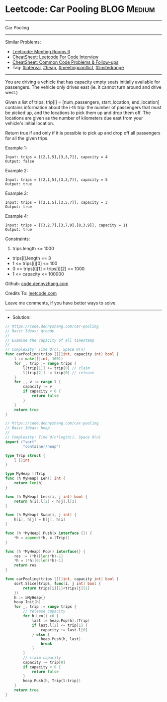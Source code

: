 * Leetcode: Car Pooling                                         :BLOG:Medium:
#+STARTUP: showeverything
#+OPTIONS: toc:nil \n:t ^:nil creator:nil d:nil
:PROPERTIES:
:type:     interval, meetingconflict, limitedrange, inspiring
:END:
---------------------------------------------------------------------
Car Pooling
---------------------------------------------------------------------
#+BEGIN_HTML
<a href="https://github.com/dennyzhang/code.dennyzhang.com/tree/master/problems/car-pooling"><img align="right" width="200" height="183" src="https://www.dennyzhang.com/wp-content/uploads/denny/watermark/github.png" /></a>
#+END_HTML
Similar Problems:
- [[https://code.dennyzhang.com/meeting-rooms-ii][Leetcode: Meeting Rooms II]]
- [[https://cheatsheet.dennyzhang.com/cheatsheet-leetcode-A4][CheatSheet: Leetcode For Code Interview]]
- [[https://cheatsheet.dennyzhang.com/cheatsheet-followup-A4][CheatSheet: Common Code Problems & Follow-ups]]
- Tag: [[https://code.dennyzhang.com/review-interval][#interval]], [[https://code.dennyzhang.com/review-heap][#heap]], [[https://code.dennyzhang.com/followup-meetingconflict][#meetingconflict]], [[https://code.dennyzhang.com/tag/limitedrange][#limitedrange]]
---------------------------------------------------------------------
You are driving a vehicle that has capacity empty seats initially available for passengers.  The vehicle only drives east (ie. it cannot turn around and drive west.)

Given a list of trips, trip[i] = [num_passengers, start_location, end_location] contains information about the i-th trip: the number of passengers that must be picked up, and the locations to pick them up and drop them off.  The locations are given as the number of kilometers due east from your vehicle's initial location.

Return true if and only if it is possible to pick up and drop off all passengers for all the given trips. 
 
Example 1:
#+BEGIN_EXAMPLE
Input: trips = [[2,1,5],[3,3,7]], capacity = 4
Output: false
#+END_EXAMPLE

Example 2:
#+BEGIN_EXAMPLE
Input: trips = [[2,1,5],[3,3,7]], capacity = 5
Output: true
#+END_EXAMPLE

Example 3:
#+BEGIN_EXAMPLE
Input: trips = [[2,1,5],[3,5,7]], capacity = 3
Output: true
#+END_EXAMPLE

Example 4:
#+BEGIN_EXAMPLE
Input: trips = [[3,2,7],[3,7,9],[8,3,9]], capacity = 11
Output: true
#+END_EXAMPLE
 
Constraints:

1. trips.length <= 1000
- trips[i].length == 3
- 1 <= trips[i][0] <= 100
- 0 <= trips[i][1] < trips[i][2] <= 1000
- 1 <= capacity <= 100000

Github: [[https://github.com/dennyzhang/code.dennyzhang.com/tree/master/problems/car-pooling][code.dennyzhang.com]]

Credits To: [[https://leetcode.com/problems/car-pooling/description/][leetcode.com]]

Leave me comments, if you have better ways to solve.
---------------------------------------------------------------------
- Solution:
#+BEGIN_SRC go
// https://code.dennyzhang.com/car-pooling
// Basic Ideas: greedy
//
// Examine the capacity of all timestamp
//
// Complexity: Time O(n), Space O(n)
func carPooling(trips [][]int, capacity int) bool {
    l := make([]int, 1001)
    for _, trip := range trips {
        l[trip[1]] += trip[0] // claim
        l[trip[2]] -= trip[0] // release
    }
    for _, v := range l {
        capacity -= v
        if capacity < 0 {
            return false
        }
    }
    return true
}
#+END_SRC

#+BEGIN_SRC go
// https://code.dennyzhang.com/car-pooling
// Basic Ideas: heap
//
// Complexity: Time O(n*log(n)), Space O(n)
import ("sort"
        "container/heap")

type Trip struct {
    l []int
}

type MyHeap []Trip
func (h MyHeap) Len() int {
    return len(h)
}

func (h MyHeap) Less(i, j int) bool {
    return h[i].l[2] < h[j].l[2]
}

func (h MyHeap) Swap(i, j int) {
    h[i], h[j] = h[j], h[i]
}

func (h *MyHeap) Push(x interface {}) {
    *h = append(*h, x.(Trip))
}

func (h *MyHeap) Pop() interface{} {
    res := (*h)[len(*h)-1]
    *h = (*h)[0:len(*h)-1]
    return res
}

func carPooling(trips [][]int, capacity int) bool {
    sort.Slice(trips, func(i, j int) bool {
        return trips[i][1]<trips[j][1]
    })
    h := &MyHeap{}
    heap.Init(h)
    for _, trip := range trips {
        // release capacity
        for h.Len() >0 {
            last := heap.Pop(h).(Trip)
            if last.l[2] <= trip[1] {
                capacity += last.l[0]
            } else {
                heap.Push(h, last)
                break
            }
        }
        // claim capacity
        capacity -= trip[0]
        if capacity < 0 {
            return false
        }
        heap.Push(h, Trip{l:trip})
    }
    return true
}
#+END_SRC

#+BEGIN_HTML
<div style="overflow: hidden;">
<div style="float: left; padding: 5px"> <a href="https://www.linkedin.com/in/dennyzhang001"><img src="https://www.dennyzhang.com/wp-content/uploads/sns/linkedin.png" alt="linkedin" /></a></div>
<div style="float: left; padding: 5px"><a href="https://github.com/dennyzhang"><img src="https://www.dennyzhang.com/wp-content/uploads/sns/github.png" alt="github" /></a></div>
<div style="float: left; padding: 5px"><a href="https://www.dennyzhang.com/slack" target="_blank" rel="nofollow"><img src="https://www.dennyzhang.com/wp-content/uploads/sns/slack.png" alt="slack"/></a></div>
</div>
#+END_HTML
